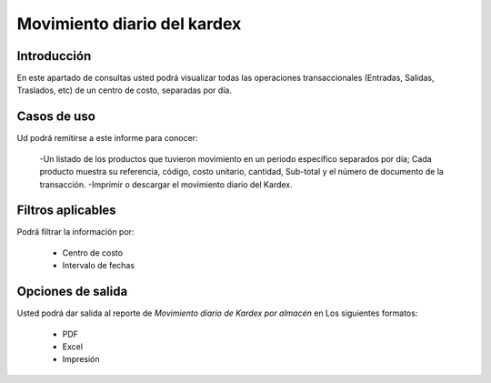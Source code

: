 ============================
Movimiento diario del kardex
============================

Introducción
------------

En este apartado de consultas usted podrá visualizar todas las operaciones transaccionales (Entradas, Salidas, Traslados, etc) de un centro de costo, separadas por día.

Casos de uso
------------

Ud podrá remitirse a este informe para conocer:
	
	-Un listado de los productos que tuvieron movimiento en un periodo específico separados por día; Cada producto muestra su referencia, código, costo unitario, cantidad, Sub-total y el número de documento de la transacción.
	-Imprimir o descargar el movimiento diario del Kardex.

Filtros aplicables
------------------

Podrá filtrar la información por:
	
	- Centro de costo
	- Intervalo de fechas

Opciones de salida
------------------
Usted podrá dar salida al reporte de *Movimiento diario de Kardex por almacén* en Los siguientes formatos:

	- PDF
	- Excel
	- Impresión